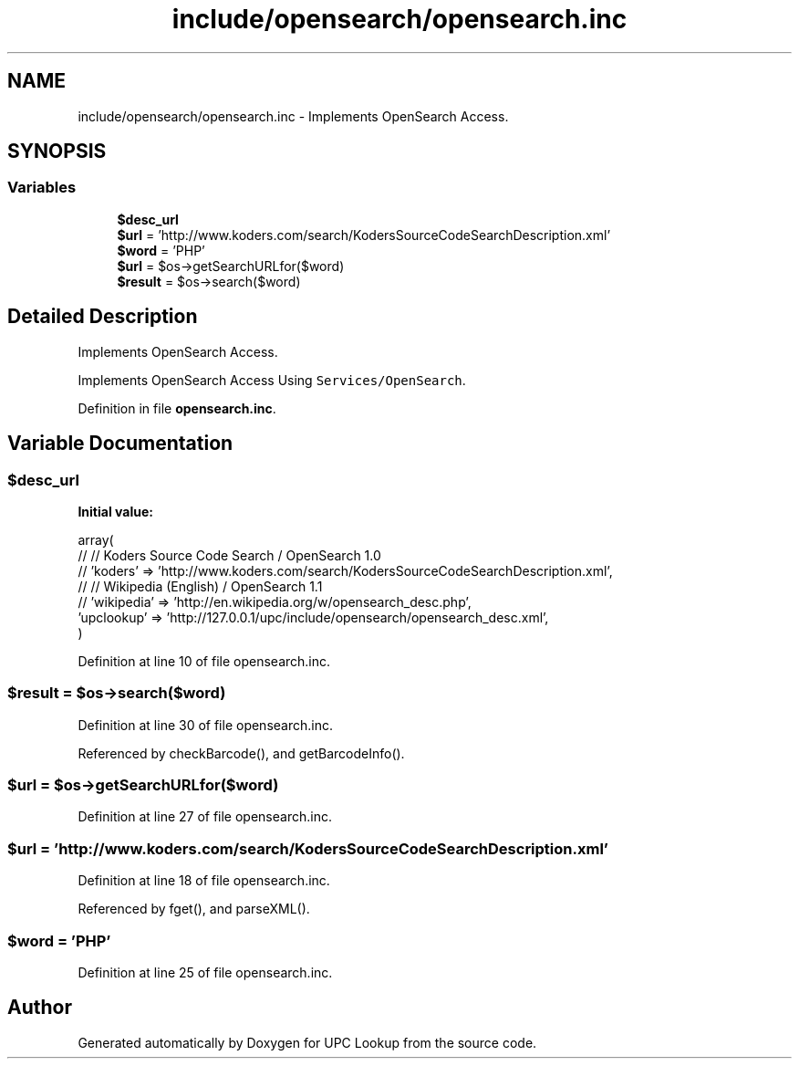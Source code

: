 .TH "include/opensearch/opensearch.inc" 3 "8 May 2008" "Version 0.2" "UPC Lookup" \" -*- nroff -*-
.ad l
.nh
.SH NAME
include/opensearch/opensearch.inc \- Implements OpenSearch Access. 
.SH SYNOPSIS
.br
.PP
.SS "Variables"

.in +1c
.ti -1c
.RI "\fB$desc_url\fP"
.br
.ti -1c
.RI "\fB$url\fP = 'http://www.koders.com/search/KodersSourceCodeSearchDescription.xml'"
.br
.ti -1c
.RI "\fB$word\fP = 'PHP'"
.br
.ti -1c
.RI "\fB$url\fP = $os->getSearchURLfor($word)"
.br
.ti -1c
.RI "\fB$result\fP = $os->search($word)"
.br
.in -1c
.SH "Detailed Description"
.PP 
Implements OpenSearch Access. 

Implements OpenSearch Access Using \fCServices/OpenSearch\fP. 
.PP
Definition in file \fBopensearch.inc\fP.
.SH "Variable Documentation"
.PP 
.SS "$desc_url"
.PP
\fBInitial value:\fP
.PP
.nf
 array(
//   // Koders Source Code Search / OpenSearch 1.0
//   'koders'    => 'http://www.koders.com/search/KodersSourceCodeSearchDescription.xml',
//   // Wikipedia (English)       / OpenSearch 1.1
//   'wikipedia' => 'http://en.wikipedia.org/w/opensearch_desc.php',
  'upclookup' => 'http://127.0.0.1/upc/include/opensearch/opensearch_desc.xml',
)
.fi
.PP
Definition at line 10 of file opensearch.inc.
.SS "$result = $os->search($word)"
.PP
Definition at line 30 of file opensearch.inc.
.PP
Referenced by checkBarcode(), and getBarcodeInfo().
.SS "$url = $os->getSearchURLfor($word)"
.PP
Definition at line 27 of file opensearch.inc.
.SS "$url = 'http://www.koders.com/search/KodersSourceCodeSearchDescription.xml'"
.PP
Definition at line 18 of file opensearch.inc.
.PP
Referenced by fget(), and parseXML().
.SS "$word = 'PHP'"
.PP
Definition at line 25 of file opensearch.inc.
.SH "Author"
.PP 
Generated automatically by Doxygen for UPC Lookup from the source code.
